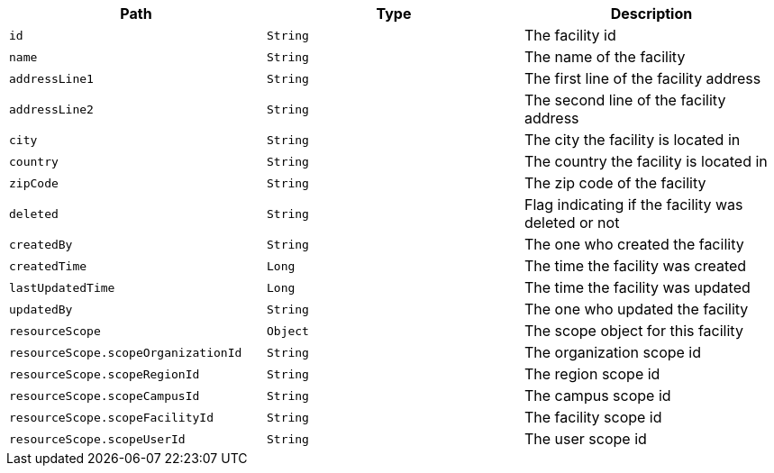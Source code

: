|===
|Path|Type|Description

|`id`
|`String`
|The facility id

|`name`
|`String`
|The name of the facility

|`addressLine1`
|`String`
|The first line of the facility address

|`addressLine2`
|`String`
|The second line of the facility address

|`city`
|`String`
|The city the facility is located in

|`country`
|`String`
|The country the facility is located in

|`zipCode`
|`String`
|The zip code of the facility

|`deleted`
|`String`
|Flag indicating if the facility was deleted or not

|`createdBy`
|`String`
|The one who created the facility

|`createdTime`
|`Long`
|The time the facility was created

|`lastUpdatedTime`
|`Long`
|The time the facility was updated

|`updatedBy`
|`String`
|The one who updated the facility

|`resourceScope`
|`Object`
|The scope object for this facility

|`resourceScope.scopeOrganizationId`
|`String`
|The organization scope id

|`resourceScope.scopeRegionId`
|`String`
|The region scope id

|`resourceScope.scopeCampusId`
|`String`
|The campus scope id

|`resourceScope.scopeFacilityId`
|`String`
|The facility scope id

|`resourceScope.scopeUserId`
|`String`
|The user scope id

|===